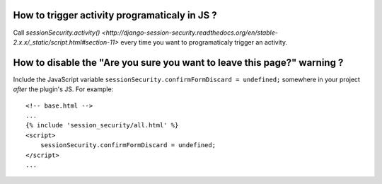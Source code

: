 How to trigger activity programaticaly in JS ?
----------------------------------------------

Call `sessionSecurity.activity()
<http://django-session-security.readthedocs.org/en/stable-2.x.x/_static/script.html#section-11>`
every time you want to programaticaly trigger an activity.


How to disable the "Are you sure you want to leave this page?" warning ?
------------------------------------------------------------------------

Include the JavaScript variable ``sessionSecurity.confirmFormDiscard = undefined;`` somewhere in your project *after* the plugin's JS. For example::

    <!-- base.html -->
    ...
    {% include 'session_security/all.html' %}
    <script>
        sessionSecurity.confirmFormDiscard = undefined;
    </script>
    ...
